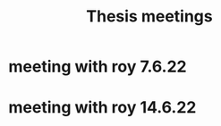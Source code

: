 :PROPERTIES:
:ID:       20211117T180212.209211
:END:
#+title: Thesis meetings

* meeting with roy 7.6.22


* meeting with roy 14.6.22
